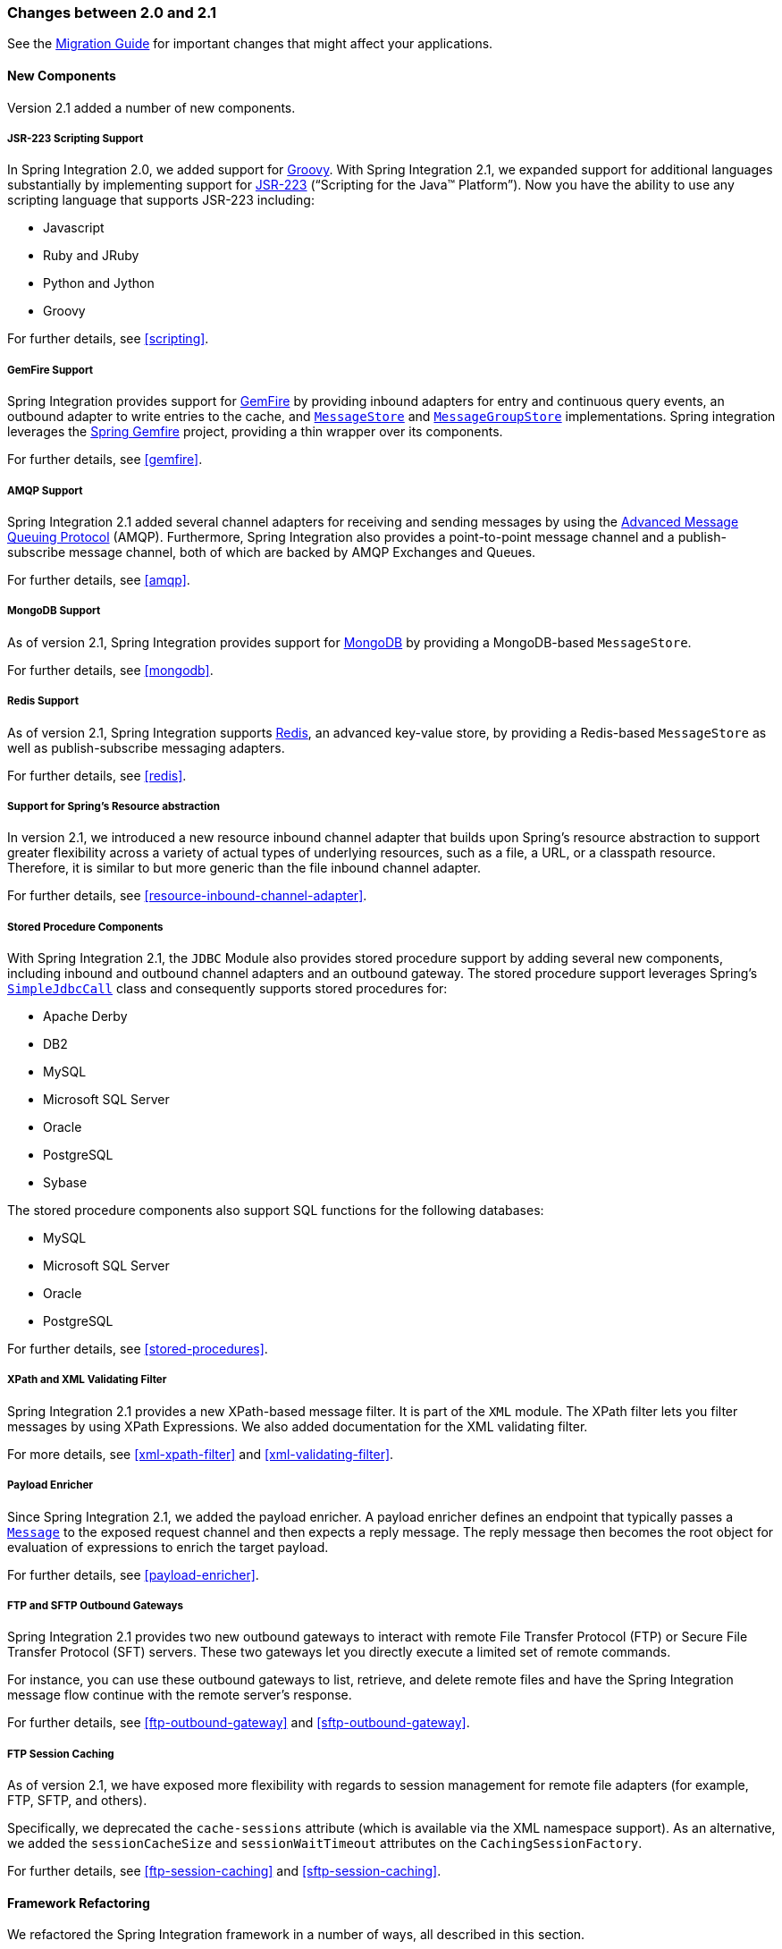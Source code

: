 [[migration-2.0-2.1]]
=== Changes between 2.0 and 2.1

See the https://github.com/spring-projects/spring-integration/wiki/Spring-Integration-2.0-to-2.1-Migration-Guide[Migration Guide] for important changes that might affect your applications.

[[x2.1-new-components]]
==== New Components

Version 2.1 added a number of new components.

[[x2.1-new-scripting-support]]
===== JSR-223 Scripting Support

In Spring Integration 2.0, we added support for https://groovy.codehaus.org/[Groovy].
With Spring Integration 2.1, we expanded support for additional languages substantially by implementing support for https://www.jcp.org/en/jsr/detail?id=223[JSR-223] ("`Scripting for the Java™ Platform`").
Now you have the ability to use any scripting language that supports JSR-223 including:

* Javascript
* Ruby and JRuby
* Python and Jython
* Groovy

For further details, see <<scripting>>.

[[x2.1-new-gemfire-support]]
===== GemFire Support

Spring Integration provides support for https://www.vmware.com/products/pivotal-gemfire.html[GemFire] by providing inbound adapters for entry and continuous query events, an outbound adapter to write entries to the cache, and https://docs.spring.io/spring-integration/api/org/springframework/integration/store/MessageStore.html[`MessageStore`] and https://docs.spring.io/spring-integration/api/org/springframework/integration/store/MessageGroupStore.html[`MessageGroupStore`] implementations.
Spring integration leverages the https://spring.io/projects/spring-data-gemfire[Spring Gemfire] project, providing a thin wrapper over its components.

For further details, see <<gemfire>>.

[[x2.1-new-amqp-support]]
===== AMQP Support

Spring Integration 2.1 added several channel adapters for receiving and sending messages by using the https://www.amqp.org/[Advanced Message Queuing Protocol] (AMQP).
Furthermore, Spring Integration also provides a point-to-point message channel and a publish-subscribe message channel, both of which are backed by AMQP Exchanges and Queues.

For further details, see <<amqp>>.

[[x2.1-new-mongodb-support]]
===== MongoDB Support

As of version 2.1, Spring Integration provides support for https://www.mongodb.org/[MongoDB] by providing a MongoDB-based `MessageStore`.

For further details, see <<mongodb>>.

[[x2.1-new-redis-support]]
===== Redis Support

As of version 2.1, Spring Integration supports https://redis.io/[Redis], an advanced key-value store, by providing a Redis-based `MessageStore` as well as publish-subscribe messaging adapters.

For further details, see <<redis>>.

[[x2.1-new-resource-support]]
===== Support for Spring's Resource abstraction

In version 2.1, we introduced a new resource inbound channel adapter that builds upon Spring's resource abstraction to support greater flexibility across a variety of actual types of underlying resources, such as a file, a URL, or a classpath resource.
Therefore, it is similar to but more generic than the file inbound channel adapter.

For further details, see <<resource-inbound-channel-adapter>>.

[[x2.1-new-stored-proc-support]]
===== Stored Procedure Components

With Spring Integration 2.1, the `JDBC` Module also provides stored procedure support by adding several new components, including inbound and outbound channel adapters and an outbound gateway.
The stored procedure support leverages  Spring's https://docs.spring.io/spring-framework/docs/current/javadoc-api/org/springframework/jdbc/core/simple/SimpleJdbcCall.html[`SimpleJdbcCall`] class and consequently supports stored procedures for:

* Apache Derby
* DB2
* MySQL
* Microsoft SQL Server
* Oracle
* PostgreSQL
* Sybase

The stored procedure components also support SQL functions for the following databases:

* MySQL
* Microsoft SQL Server
* Oracle
* PostgreSQL

For further details, see <<stored-procedures>>.

[[x2.1-new-xpath-filter-support]]
===== XPath and XML Validating Filter

Spring Integration 2.1 provides a new XPath-based message filter.
It is part of the `XML` module.
The XPath filter lets you filter messages by using XPath Expressions.
We also added documentation for the XML validating filter.

For more details, see <<xml-xpath-filter>> and <<xml-validating-filter>>.

[[x2.1-new-payload-enricher-support]]
===== Payload Enricher

Since Spring Integration 2.1, we added the payload enricher.
A payload enricher defines an endpoint that typically passes a https://docs.spring.io/spring-integration/api/org/springframework/integration/Message.html[`Message`] to the exposed request channel and then expects a reply message.
The reply message then becomes the root object for evaluation of expressions to enrich the target payload.

For further details, see <<payload-enricher>>.

[[x2.1-new-ftp-outbound-gateway]]
===== FTP and SFTP Outbound Gateways

Spring Integration 2.1 provides two new outbound gateways to interact with remote File Transfer Protocol (FTP) or Secure File Transfer Protocol (SFT) servers.
These two gateways let you directly execute a limited set of remote commands.

For instance, you can use these outbound gateways to list, retrieve, and delete remote files and have the Spring Integration message flow continue with the remote server's response.

For further details, see <<ftp-outbound-gateway>> and <<sftp-outbound-gateway>>.

[[x2.1-new-ftp-session-caching]]
===== FTP Session Caching

As of version 2.1, we have exposed more flexibility with regards to session management for remote file adapters (for example, FTP, SFTP, and others).

Specifically, we deprecated the `cache-sessions` attribute (which is available via the XML namespace support).
As an alternative, we added the `sessionCacheSize` and `sessionWaitTimeout` attributes on the `CachingSessionFactory`.

For further details, see <<ftp-session-caching>> and <<sftp-session-caching>>.

[[x2.1-framework-refactorings]]
==== Framework Refactoring

We refactored the Spring Integration framework in a number of ways, all described in this section.

[[x2.1-router-standardization]]
===== Standardizing Router Configuration

We standardized router parameters across all router implementations with Spring Integration 2.1 to provide a more consistent user experience.

In Spring Integration 2.1, we removed the `ignore-channel-name-resolution-failures` attribute in favor of consolidating its behavior with the `resolution-required` attribute.
Also, the `resolution-required` attribute now defaults to `true`.

Starting with Spring Integration 2.1, routers no longer silently drop any messages if no default output channel was defined.
This means that, by default, routers now require at least one resolved channel (if no `default-output-channel` was set) and, by default, throw a `MessageDeliveryException` if no channel was determined (or an attempt to send was not successful).

If, however, you do want to drop messages silently, you can set `default-output-channel="nullChannel"`.

IMPORTANT: With the standardization of router parameters and the consolidation of the parameters described earlier, older Spring Integration based applications may break.

For further details, see `<<router>>`.

[[x2.1-schema-updated]]
===== XML Schemas updated to 2.1

Spring Integration 2.1 ships with an updated XML Schema (version 2.1).
It provides many improvements, such as the Router standardizations <<x2.1-router-standardization,discussed earlier>>.

From now on, developers must always declare the latest XML schema (currently version 2.1).
Alternatively, they can use the version-less schema.
Generally, the best option is to use version-less namespaces, as these automatically use the latest available version of Spring Integration.

The following example declares a version-less Spring Integration namespace:

====
[source,xml]
----
<?xml version="1.0" encoding="UTF-8"?>
<beans xmlns="http://www.springframework.org/schema/beans"
   xmlns:xsi="http://www.w3.org/2001/XMLSchema-instance"
   xmlns:int="http://www.springframework.org/schema/integration"
   xsi:schemaLocation="http://www.springframework.org/schema/integration
           https://www.springframework.org/schema/integration/spring-integration.xsd
           http://www.springframework.org/schema/beans
           https://www.springframework.org/schema/beans/spring-beans.xsd">
...
</beans>
----
====

The following example declares a Spring Integration namespace with an explicit version:

====
[source,xml]
----
<?xml version="1.0" encoding="UTF-8"?>
<beans xmlns="http://www.springframework.org/schema/beans"
   xmlns:xsi="http://www.w3.org/2001/XMLSchema-instance"
   xmlns:int="http://www.springframework.org/schema/integration"
   xsi:schemaLocation="http://www.springframework.org/schema/integration
           https://www.springframework.org/schema/integration/spring-integration-2.2.xsd
           http://www.springframework.org/schema/beans
           https://www.springframework.org/schema/beans/spring-beans.xsd">
...
</beans>
----
====

The old 1.0 and 2.0 schemas are still there.
However, if an application context still references one of those deprecated schemas, the validator fails on initialization.

[[x2.1-source-control-infrastructure]]
==== Source Control Management and Build Infrastructure

Version 2.1 introduced a number of changes to source control management and build infrastructure.
This section covers those changes.

[[x2.1-move-to-github]]
===== Source Code Now Hosted on Github

Since version 2.0, the Spring Integration project uses https://git-scm.com/[Git] for version control.
To increase community visibility even further, the project was moved from SpringSource hosted Git repositories to https://www.github.com/[Github].
The Spring Integration Git repository is located at: https://github.com/spring-projects/spring-integration[spring-integration].

For the project, we also improved the process of providing code contributions.
Further, we ensure that every commit is peer-reviewed.
In fact, core committers now follow the same process as contributors.
For more details, see https://github.com/spring-projects/spring-integration/blob/master/CONTRIBUTING.adoc[Contributing].

[[x2.1-sonar]]
===== Improved Source Code Visibility with Sonar

In an effort to provide better source code visibility and consequently to monitor the quality of Spring Integration's source code, we set up an instance of https://www.sonarqube.org/[Sonar].
We gather metrics nightly and make them available at https://sonar.spring.io/dashboard?id=org.springframework.integration%3Aspring-integration%3Amaster[sonar.spring.io].

[[x2.1-new-samples]]
==== New Samples

For the 2.1 release of Spring Integration, we also expanded the Spring Integration Samples project and added many new samples, such as samples that cover AMQP support, a sample that showcases the new payload enricher, a sample illustrating techniques for testing Spring Integration flow fragments, and a sample for executing stored procedures against Oracle databases.
For details, visit https://github.com/spring-projects/spring-integration-samples[spring-integration-samples].
